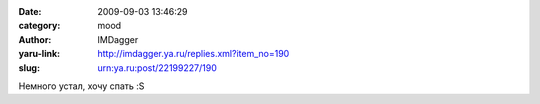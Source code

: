 

:date: 2009-09-03 13:46:29
:category: mood
:author: IMDagger
:yaru-link: http://imdagger.ya.ru/replies.xml?item_no=190
:slug: urn:ya.ru:post/22199227/190

Немного устал, хочу спать :S

